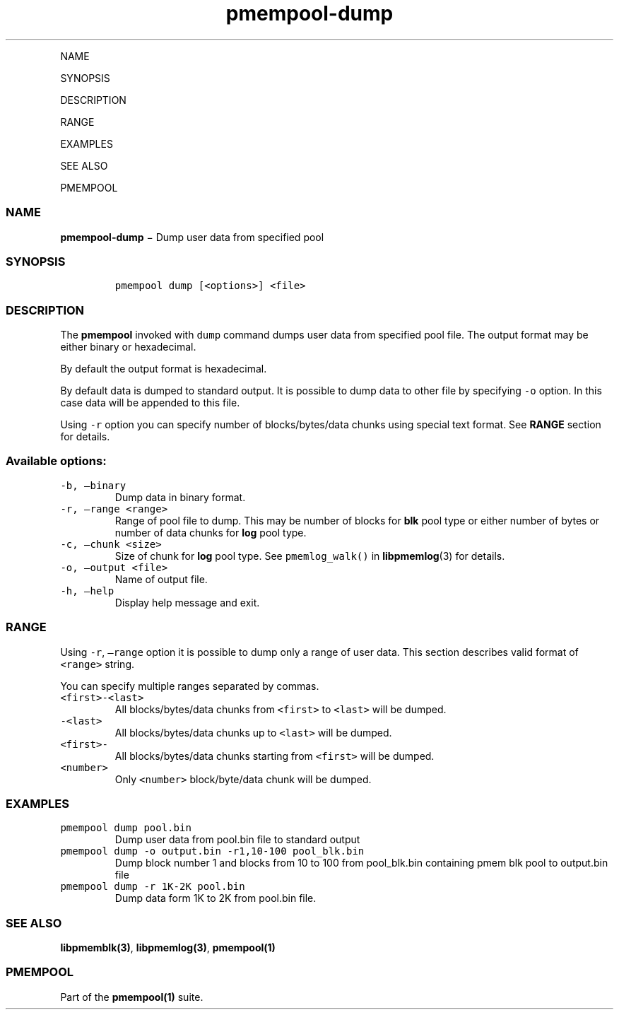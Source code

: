 .\" Automatically generated by Pandoc 1.16.0.2
.\"
.TH "pmempool\-dump" "1" "" "" ""
.hy
.PP
NAME
.PP
SYNOPSIS
.PP
DESCRIPTION
.PP
RANGE
.PP
EXAMPLES
.PP
SEE ALSO
.PP
PMEMPOOL
.SS NAME
.PP
\f[B]pmempool\-dump\f[] − Dump user data from specified pool
.SS SYNOPSIS
.IP
.nf
\f[C]
pmempool\ dump\ [<options>]\ <file>
\f[]
.fi
.SS DESCRIPTION
.PP
The \f[B]pmempool\f[] invoked with \f[C]dump\f[] command dumps user data
from specified pool file.
The output format may be either binary or hexadecimal.
.PP
By default the output format is hexadecimal.
.PP
By default data is dumped to standard output.
It is possible to dump data to other file by specifying \f[C]\-o\f[]
option.
In this case data will be appended to this file.
.PP
Using \f[C]\-r\f[] option you can specify number of blocks/bytes/data
chunks using special text format.
See \f[B]RANGE\f[] section for details.
.SS Available options:
.TP
.B \f[C]\-b,\ \[en]binary\f[]
Dump data in binary format.
.RS
.RE
.TP
.B \f[C]\-r,\ \[en]range\ <range>\f[]
Range of pool file to dump.
This may be number of blocks for \f[B]blk\f[] pool type or either number
of bytes or number of data chunks for \f[B]log\f[] pool type.
.RS
.RE
.TP
.B \f[C]\-c,\ \[en]chunk\ <size>\f[]
Size of chunk for \f[B]log\f[] pool type.
See \f[C]pmemlog_walk()\f[] in \f[B]libpmemlog\f[](3) for details.
.RS
.RE
.TP
.B \f[C]\-o,\ \[en]output\ <file>\f[]
Name of output file.
.RS
.RE
.TP
.B \f[C]\-h,\ \[en]help\f[]
Display help message and exit.
.RS
.RE
.SS RANGE
.PP
Using \f[C]\-r\f[], \f[C]\[en]range\f[] option it is possible to dump
only a range of user data.
This section describes valid format of \f[C]<range>\f[] string.
.PP
You can specify multiple ranges separated by commas.
.TP
.B \f[C]<first>\-<last>\f[]
All blocks/bytes/data chunks from \f[C]<first>\f[] to \f[C]<last>\f[]
will be dumped.
.RS
.RE
.TP
.B \f[C]\-<last>\f[]
All blocks/bytes/data chunks up to \f[C]<last>\f[] will be dumped.
.RS
.RE
.TP
.B \f[C]<first>\-\f[]
All blocks/bytes/data chunks starting from \f[C]<first>\f[] will be
dumped.
.RS
.RE
.TP
.B \f[C]<number>\f[]
Only \f[C]<number>\f[] block/byte/data chunk will be dumped.
.RS
.RE
.SS EXAMPLES
.TP
.B \f[C]pmempool\ dump\ pool.bin\f[]
Dump user data from pool.bin file to standard output
.RS
.RE
.TP
.B \f[C]pmempool\ dump\ \-o\ output.bin\ \-r1,10\-100\ pool_blk.bin\f[]
Dump block number 1 and blocks from 10 to 100 from pool_blk.bin
containing pmem blk pool to output.bin file
.RS
.RE
.TP
.B \f[C]pmempool\ dump\ \-r\ 1K\-2K\ pool.bin\f[]
Dump data form 1K to 2K from pool.bin file.
.RS
.RE
.SS SEE ALSO
.PP
\f[B]libpmemblk(3)\f[], \f[B]libpmemlog(3)\f[], \f[B]pmempool(1)\f[]
.SS PMEMPOOL
.PP
Part of the \f[B]pmempool(1)\f[] suite.

